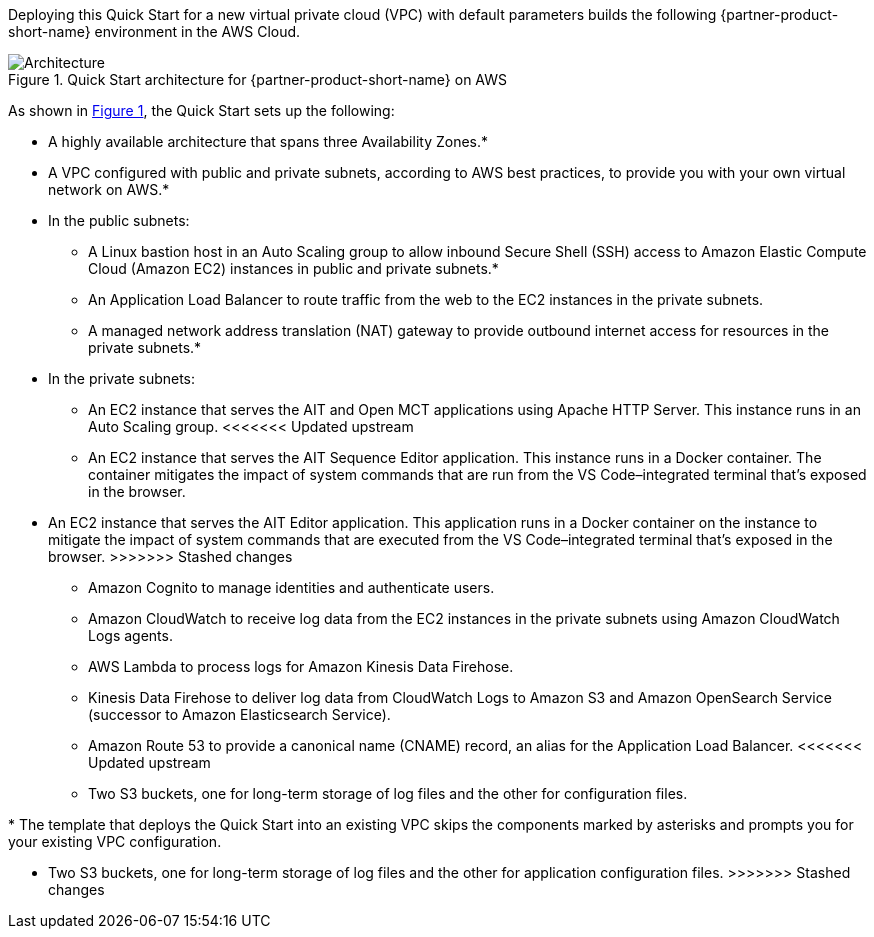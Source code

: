 :xrefstyle: short

Deploying this Quick Start for a new virtual private cloud (VPC) with
default parameters builds the following {partner-product-short-name} environment in the
AWS Cloud.

[#architecture1]
.Quick Start architecture for {partner-product-short-name} on AWS
image::../images/nasa-ammos-smallsat-toolkit-architecture-diagram.png[Architecture]

As shown in <<architecture1>>, the Quick Start sets up the following:

* A highly available architecture that spans three Availability Zones.*
* A VPC configured with public and private subnets, according to AWS best practices, to provide you with your own virtual network on AWS.*
* In the public subnets:
** A Linux bastion host in an Auto Scaling group to allow inbound Secure Shell (SSH) access to Amazon Elastic Compute Cloud (Amazon EC2) instances in public and private subnets.*
** An Application Load Balancer to route traffic from the web to the EC2 instances in the private subnets.
** A managed network address translation (NAT) gateway to provide outbound internet access for resources in the private subnets.*
* In the private subnets:
** An EC2 instance that serves the AIT and Open MCT applications using Apache HTTP Server. This instance runs in an Auto Scaling group.
<<<<<<< Updated upstream
** An EC2 instance that serves the AIT Sequence Editor application. This instance runs in a Docker container. The container mitigates the impact of system commands that are run from the VS Code–integrated terminal that's exposed in the browser.
=======
** An EC2 instance that serves the AIT Editor application. This application runs in a Docker container on the instance to mitigate the impact of system commands that are executed from the VS Code–integrated terminal that's exposed in the browser.
>>>>>>> Stashed changes
* Amazon Cognito to manage identities and authenticate users.
* Amazon CloudWatch to receive log data from the EC2 instances in the private subnets using Amazon CloudWatch Logs agents.
* AWS Lambda to process logs for Amazon Kinesis Data Firehose.
* Kinesis Data Firehose to deliver log data from CloudWatch Logs to Amazon S3 and Amazon OpenSearch Service (successor to Amazon Elasticsearch Service).
* Amazon Route 53 to provide a canonical name (CNAME) record, an alias for the Application Load Balancer.
<<<<<<< Updated upstream
* Two S3 buckets, one for long-term storage of log files and the other for configuration files.

[.small]#* The template that deploys the Quick Start into an existing VPC skips the components marked by asterisks and prompts you for your existing VPC configuration.#
=======
* Two S3 buckets, one for long-term storage of log files and the other for application configuration files.
>>>>>>> Stashed changes
